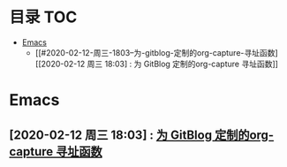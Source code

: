 * 目录                                                                  :TOC:
- [[#emacs][Emacs]]
  - [[#2020-02-12-周三-1803--为-gitblog-定制的org-capture-寻址函数][[2020-02-12 周三 18:03] : 为 GitBlog 定制的org-capture 寻址函数]]

* Emacs
** [2020-02-12 周三 18:03] : [[file:c:/Johnny/PersonalFiles/GitBlog/org_tips.org::*为 GitBlog 定制的org-capture 寻址函数][为 GitBlog 定制的org-capture 寻址函数]]
